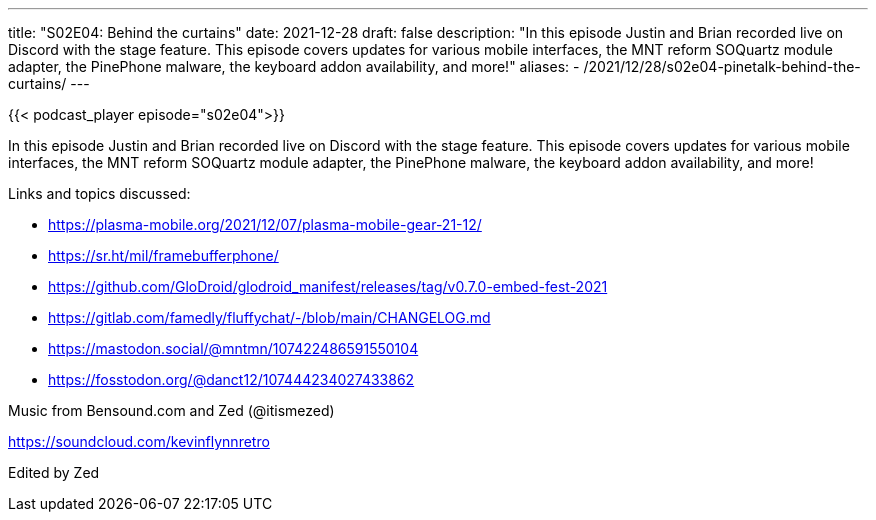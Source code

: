 ---
title: "S02E04: Behind the curtains"
date: 2021-12-28
draft: false
description: "In this episode Justin and Brian recorded live on Discord with the stage feature. This episode covers updates for various mobile interfaces, the MNT reform SOQuartz module adapter, the PinePhone malware, the keyboard addon availability, and more!"
aliases:
    - /2021/12/28/s02e04-pinetalk-behind-the-curtains/
---

{{< podcast_player episode="s02e04">}}

In this episode Justin and Brian recorded live on Discord with the stage feature. This episode covers updates for various mobile interfaces, the MNT reform SOQuartz module adapter, the PinePhone malware, the keyboard addon availability, and more!

Links and topics discussed:

* https://plasma-mobile.org/2021/12/07/plasma-mobile-gear-21-12/
* https://sr.ht/mil/framebufferphone/
* https://github.com/GloDroid/glodroid_manifest/releases/tag/v0.7.0-embed-fest-2021
* https://gitlab.com/famedly/fluffychat/-/blob/main/CHANGELOG.md
* https://mastodon.social/@mntmn/107422486591550104
* https://fosstodon.org/@danct12/107444234027433862

Music from Bensound.com and Zed (@itismezed)

https://soundcloud.com/kevinflynnretro

Edited by Zed